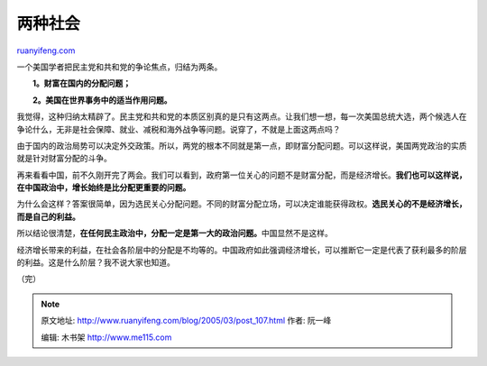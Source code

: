 .. _200503_post_107:

两种社会
===========================

`ruanyifeng.com <http://www.ruanyifeng.com/blog/2005/03/post_107.html>`__

一个美国学者把民主党和共和党的争论焦点，归结为两条。

　　**1。财富在国内的分配问题；**

　　**2。美国在世界事务中的适当作用问题。**

我觉得，这种归纳太精辟了。民主党和共和党的本质区别真的是只有这两点。让我们想一想，每一次美国总统大选，两个候选人在争论什么，无非是社会保障、就业、减税和海外战争等问题。说穿了，不就是上面这两点吗？

由于国内的政治局势可以决定外交政策。所以，两党的根本不同就是第一点，即财富分配问题。可以这样说，美国两党政治的实质就是针对财富分配的斗争。

再来看看中国，前不久刚开完了两会。我们可以看到，政府第一位关心的问题不是财富分配，而是经济增长。\ **我们也可以这样说，在中国政治中，增长始终是比分配更重要的问题。**

为什么会这样？答案很简单，因为选民关心分配问题。不同的财富分配立场，可以决定谁能获得政权。\ **选民关心的不是经济增长，而是自己的利益。**

所以结论很清楚，\ **在任何民主政治中，分配一定是第一大的政治问题。**\ 中国显然不是这样。

经济增长带来的利益，在社会各阶层中的分配是不均等的。中国政府如此强调经济增长，可以推断它一定是代表了获利最多的阶层的利益。这是什么阶层？我不说大家也知道。

| （完）

.. note::
    原文地址: http://www.ruanyifeng.com/blog/2005/03/post_107.html 
    作者: 阮一峰 

    编辑: 木书架 http://www.me115.com